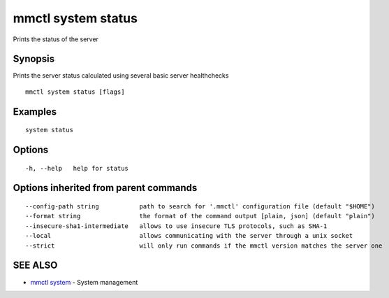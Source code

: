 .. _mmctl_system_status:

mmctl system status
-------------------

Prints the status of the server

Synopsis
~~~~~~~~


Prints the server status calculated using several basic server healthchecks

::

  mmctl system status [flags]

Examples
~~~~~~~~

::

    system status

Options
~~~~~~~

::

  -h, --help   help for status

Options inherited from parent commands
~~~~~~~~~~~~~~~~~~~~~~~~~~~~~~~~~~~~~~

::

      --config-path string           path to search for '.mmctl' configuration file (default "$HOME")
      --format string                the format of the command output [plain, json] (default "plain")
      --insecure-sha1-intermediate   allows to use insecure TLS protocols, such as SHA-1
      --local                        allows communicating with the server through a unix socket
      --strict                       will only run commands if the mmctl version matches the server one

SEE ALSO
~~~~~~~~

* `mmctl system <mmctl_system.rst>`_ 	 - System management

